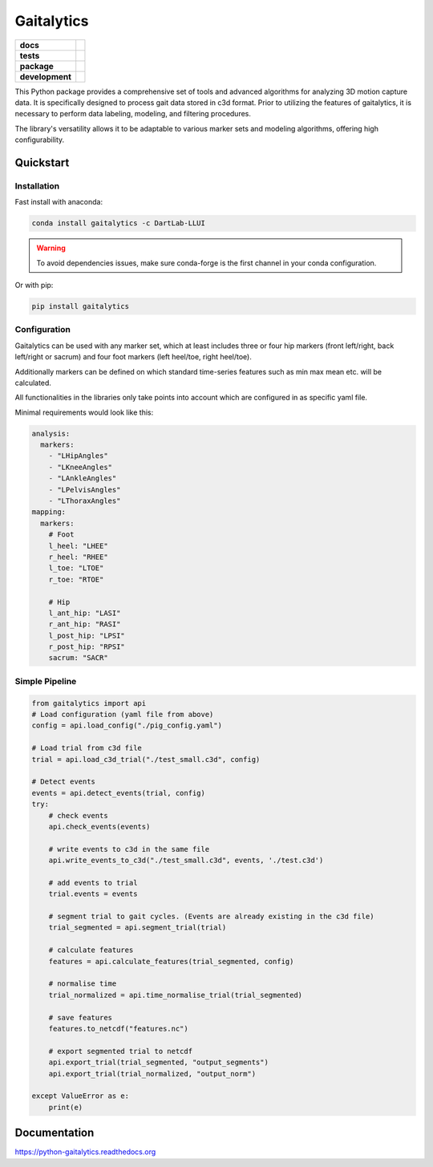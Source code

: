 Gaitalytics
===========

.. start-badges

.. list-table::
    :stub-columns: 1

    * - docs
      - |docs|
    * - tests
      - |github-actions|
    * - package
      - |pypi| |conda|
    * - development
      - |MIT| |last-commit| |commits-since| |pixi-badge|

.. |docs| image:: https://img.shields.io/readthedocs/python-gaitalytics?logo=readthedocs
    :target: https://python-gaitalytics.readthedocs.io/
    :alt: Documentation Status

.. |github-actions| image:: https://img.shields.io/github/actions/workflow/status/DART-Lab-LLUI/python-gaitalytics/on_push_test.yaml?logo=pytest
    :alt: GitHub Actions Build Status
    :target: https://github.com/DART-Lab-LLUI/python-gaitalytics/actions/

.. |last-commit| image:: https://img.shields.io/github/last-commit/DART-Lab-LLUI/python-gaitalytics
   :alt: GitHub last commit
   :target: https://github.com/DART-Lab-LLUI/python-gaitalytics

.. |commits-since| image:: https://img.shields.io/github/commits-since/DART-Lab-LLUI/python-gaitalytics/latest.svg
    :alt: Commits since latest release
    :target: https://github.com/DART-Lab-LLUI/python-gaitalytics/compare/

.. |pixi-badge| image:: https://img.shields.io/endpoint?url=https://raw.githubusercontent.com/prefix-dev/pixi/main/assets/badge/v0.json
    :alt: Pixi Badge
    :target: https://pixi.sh

.. |pypi| image:: https://img.shields.io/pypi/dm/gaitalytics?logo=pypi
   :alt: PyPI - Downloads
   :target: https://pypi.org/project/gaitalytics/

.. |conda| image:: https://img.shields.io/conda/dn/DartLab-LLUI/gaitalytics?logo=anaconda
   :alt: Conda Downloads
   :target: https://anaconda.org/dartlab-llui/gaitalytics

.. |MIT| image:: https://img.shields.io/github/license/DART-Lab-LLUI/python-gaitalytics?logo=opensourceinitiative
   :alt: GitHub License


.. end-badges

This Python package provides a comprehensive set of tools and advanced algorithms for analyzing 3D motion capture data.
It is specifically designed to process gait data stored in c3d format. Prior to utilizing the features of gaitalytics,
it is necessary to perform data labeling, modeling, and filtering procedures.

The library's versatility allows it to be adaptable to various marker sets and modeling algorithms,
offering high configurability.

Quickstart
----------

Installation
^^^^^^^^^^^^

Fast install with anaconda:

.. code:: shell

    conda install gaitalytics -c DartLab-LLUI
..

.. warning::
        | To avoid dependencies issues, make sure conda-forge is the first channel in your conda configuration.

Or with pip:

.. code:: shell

    pip install gaitalytics
..


Configuration
^^^^^^^^^^^^^

Gaitalytics can be used with any marker set, which at least includes
three or four hip markers (front left/right, back left/right or sacrum) and four foot
markers (left heel/toe, right heel/toe).

Additionally markers can be defined on which standard time-series features such as min max mean etc.
will be calculated.

All functionalities in the libraries only take points into account which
are configured in as specific yaml file.



Minimal requirements would look like this:

.. code-block:: yaml

    analysis:
      markers:
        - "LHipAngles"
        - "LKneeAngles"
        - "LAnkleAngles"
        - "LPelvisAngles"
        - "LThoraxAngles"
    mapping:
      markers:
        # Foot
        l_heel: "LHEE"
        r_heel: "RHEE"
        l_toe: "LTOE"
        r_toe: "RTOE"

        # Hip
        l_ant_hip: "LASI"
        r_ant_hip: "RASI"
        l_post_hip: "LPSI"
        r_post_hip: "RPSI"
        sacrum: "SACR"
..



Simple Pipeline
^^^^^^^^^^^^^^^^
.. code-block:: python

    from gaitalytics import api
    # Load configuration (yaml file from above)
    config = api.load_config("./pig_config.yaml")

    # Load trial from c3d file
    trial = api.load_c3d_trial("./test_small.c3d", config)

    # Detect events
    events = api.detect_events(trial, config)
    try:
        # check events
        api.check_events(events)

        # write events to c3d in the same file
        api.write_events_to_c3d("./test_small.c3d", events, './test.c3d')

        # add events to trial
        trial.events = events

        # segment trial to gait cycles. (Events are already existing in the c3d file)
        trial_segmented = api.segment_trial(trial)

        # calculate features
        features = api.calculate_features(trial_segmented, config)

        # normalise time
        trial_normalized = api.time_normalise_trial(trial_segmented)

        # save features
        features.to_netcdf("features.nc")

        # export segmented trial to netcdf
        api.export_trial(trial_segmented, "output_segments")
        api.export_trial(trial_normalized, "output_norm")

    except ValueError as e:
        print(e)
..

Documentation
-------------
https://python-gaitalytics.readthedocs.org

